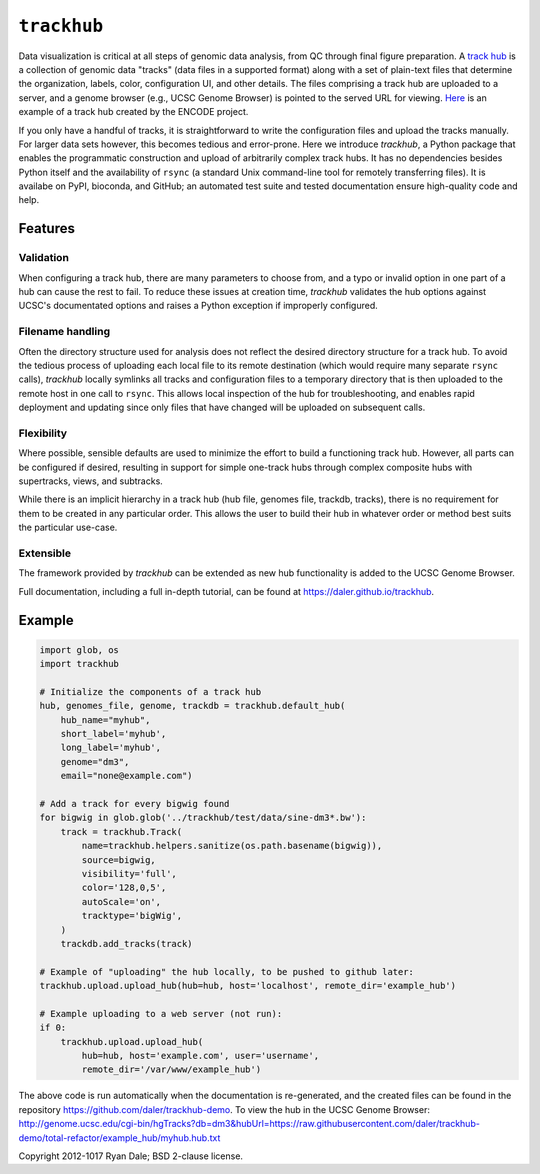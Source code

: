 ``trackhub``
============

Data visualization is critical at all steps of genomic data analysis, from QC
through final figure preparation.  A `track hub
<https://genome.ucsc.edu/goldenPath/help/hgTrackHubHelp.html>`_ is a collection
of genomic data "tracks" (data files in a supported format)  along with a set
of plain-text files that determine the organization, labels, color,
configuration UI, and other details.  The files comprising a track hub are
uploaded to a server, and a genome browser (e.g., UCSC Genome Browser) is
pointed to the served URL for viewing. `Here
<http://genome.ucsc.edu/cgi-bin/hgTracks?db=hg19&hubUrl=http://vizhub.wustl.edu/VizHub/RoadmapRelease3.txt>`_
is an example of a track hub created by the ENCODE project.

If you only have a handful of tracks, it is straightforward to write the
configuration files and upload the tracks manually. For larger data sets
however, this becomes tedious and error-prone. Here we introduce `trackhub`,
a Python package that enables the programmatic construction and upload of
arbitrarily complex track hubs. It has no dependencies besides Python itself
and the availability of ``rsync`` (a standard Unix command-line tool for
remotely transferring files). It is availabe on PyPI, bioconda, and GitHub; an
automated test suite and tested documentation ensure high-quality code and
help.

Features
--------

Validation
~~~~~~~~~~
When configuring a track hub, there are many parameters to choose from, and
a typo or invalid option in one part of a hub can cause the rest to fail. To
reduce these issues at creation time, `trackhub` validates the hub options
against UCSC's documentated options and raises a Python exception if improperly
configured.


Filename handling
~~~~~~~~~~~~~~~~~
Often the directory structure used for analysis does not reflect the desired
directory structure for a track hub. To avoid the tedious process of uploading
each local file to its remote destination (which would require many separate
``rsync`` calls), `trackhub` locally symlinks all tracks and configuration files
to a temporary directory that is then uploaded to the remote host in one call to
``rsync``.  This allows local inspection of the hub for troubleshooting, and
enables rapid deployment and updating since only files that have changed will be
uploaded on subsequent calls.

Flexibility
~~~~~~~~~~~
Where possible, sensible defaults are used to minimize the effort to build
a functioning track hub. However, all parts can be configured if desired,
resulting in support for simple one-track hubs through complex composite hubs
with supertracks, views, and subtracks.

While there is an implicit hierarchy in a track hub (hub file, genomes file,
trackdb, tracks), there is no requirement for them to be created in any
particular order. This allows the user to build their hub in whatever order or
method best suits the particular use-case.


Extensible
~~~~~~~~~~
The framework provided by `trackhub` can be extended as new hub functionality is
added to the UCSC Genome Browser.


Full documentation, including a full in-depth tutorial, can be found at
https://daler.github.io/trackhub.

Example
-------

.. code-block:: python

    import glob, os
    import trackhub

    # Initialize the components of a track hub
    hub, genomes_file, genome, trackdb = trackhub.default_hub(
        hub_name="myhub",
        short_label='myhub',
        long_label='myhub',
        genome="dm3",
        email="none@example.com")

    # Add a track for every bigwig found
    for bigwig in glob.glob('../trackhub/test/data/sine-dm3*.bw'):
        track = trackhub.Track(
            name=trackhub.helpers.sanitize(os.path.basename(bigwig)),
            source=bigwig,
            visibility='full',
            color='128,0,5',
            autoScale='on',
            tracktype='bigWig',
        )
        trackdb.add_tracks(track)

    # Example of "uploading" the hub locally, to be pushed to github later:
    trackhub.upload.upload_hub(hub=hub, host='localhost', remote_dir='example_hub')

    # Example uploading to a web server (not run):
    if 0:
        trackhub.upload.upload_hub(
            hub=hub, host='example.com', user='username',
            remote_dir='/var/www/example_hub')


The above code is run automatically when the documentation is re-generated, and
the created files can be found in the repository
https://github.com/daler/trackhub-demo. To view the hub in the UCSC Genome Browser: http://genome.ucsc.edu/cgi-bin/hgTracks?db=dm3&hubUrl=https://raw.githubusercontent.com/daler/trackhub-demo/total-refactor/example_hub/myhub.hub.txt

Copyright 2012-1017 Ryan Dale; BSD 2-clause license.
